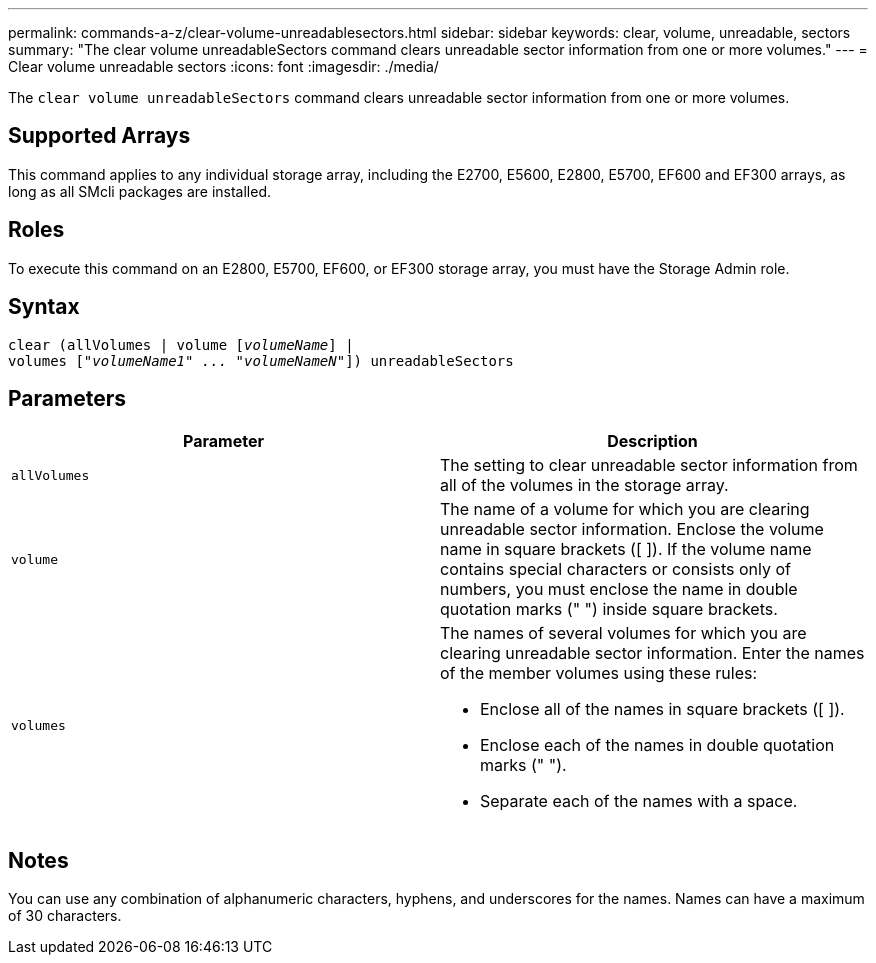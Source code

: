 ---
permalink: commands-a-z/clear-volume-unreadablesectors.html
sidebar: sidebar
keywords: clear, volume, unreadable, sectors
summary: "The clear volume unreadableSectors command clears unreadable sector information from one or more volumes."
---
= Clear volume unreadable sectors
:icons: font
:imagesdir: ./media/

[.lead]
The `clear volume unreadableSectors` command clears unreadable sector information from one or more volumes.

== Supported Arrays

This command applies to any individual storage array, including the E2700, E5600, E2800, E5700, EF600 and EF300 arrays, as long as all SMcli packages are installed.

== Roles

To execute this command on an E2800, E5700, EF600, or EF300 storage array, you must have the Storage Admin role.

== Syntax
[subs=+macros]
----
clear (allVolumes | volume pass:quotes[[_volumeName_]] |
volumes pass:quotes[[_"volumeName1" ... "volumeNameN"_]]) unreadableSectors
----

== Parameters
[options="header"]
|===
| Parameter| Description
a|
`allVolumes`
a|
The setting to clear unreadable sector information from all of the volumes in the storage array.
a|
`volume`
a|
The name of a volume for which you are clearing unreadable sector information. Enclose the volume name in square brackets ([ ]). If the volume name contains special characters or consists only of numbers, you must enclose the name in double quotation marks (" ") inside square brackets.

a|
`volumes`
a|
The names of several volumes for which you are clearing unreadable sector information. Enter the names of the member volumes using these rules:

* Enclose all of the names in square brackets ([ ]).
* Enclose each of the names in double quotation marks (" ").
* Separate each of the names with a space.

|===

== Notes

You can use any combination of alphanumeric characters, hyphens, and underscores for the names. Names can have a maximum of 30 characters.
